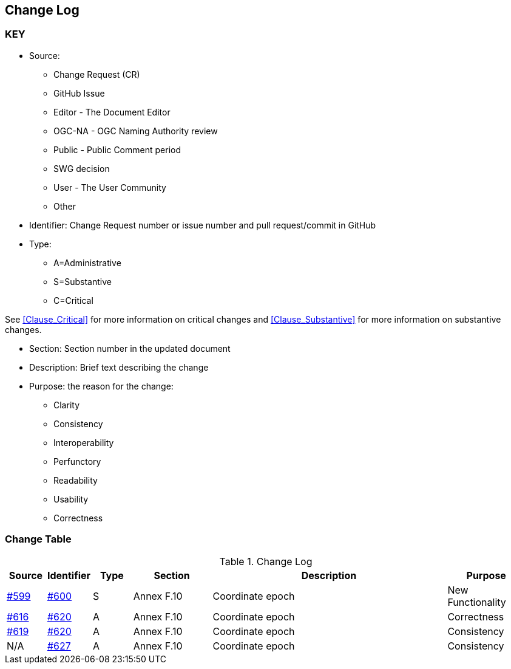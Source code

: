 [[change-log]]
== Change Log

=== KEY

* Source:
** Change Request (CR)
** GitHub Issue
** Editor - The Document Editor
** OGC-NA - OGC Naming Authority review
** Public - Public Comment period
** SWG decision
** User - The User Community
** Other

* Identifier: Change Request number or issue number and pull request/commit in GitHub
//if an OGC Change Request, format as follows: URL[Change Request number]
//if a GitHub issue, format as follows: URL[issue number], URL[pull request or commit short identifier]

* Type:
** A=Administrative
** S=Substantive
** C=Critical

See <<Clause_Critical>> for more information on critical changes and
<<Clause_Substantive>> for more information on substantive changes.

* Section: Section number in the updated document
* Description: Brief text describing the change
* Purpose: the reason for the change:
** Clarity
** Consistency
** Interoperability
** Perfunctory
** Readability
** Usability
** Correctness

=== Change Table
[[table_change_log]]
.Change Log
[cols="1a,1a,1a,2a,6a,2a",options="header"]
|====
|Source      |Identifier     |Type                 |Section |Description |Purpose
|link:https://github.com/opengeospatial/geopackage/issue/599[#599]   |link:https://github.com/opengeospatial/geopackage/pull/600[#600]   | S  | Annex F.10 | Coordinate epoch | New Functionality
|link:https://github.com/opengeospatial/geopackage/issue/616[#616]   |link:https://github.com/opengeospatial/geopackage/pull/600[#620]   | A  | Annex F.10 | Coordinate epoch | Correctness
|link:https://github.com/opengeospatial/geopackage/issue/619[#619]   |link:https://github.com/opengeospatial/geopackage/pull/600[#620]   | A  | Annex F.10 | Coordinate epoch | Consistency
|N/A   |link:https://github.com/opengeospatial/geopackage/pull/627[#627]   | A  | Annex F.10 | Coordinate epoch | Consistency
|====
